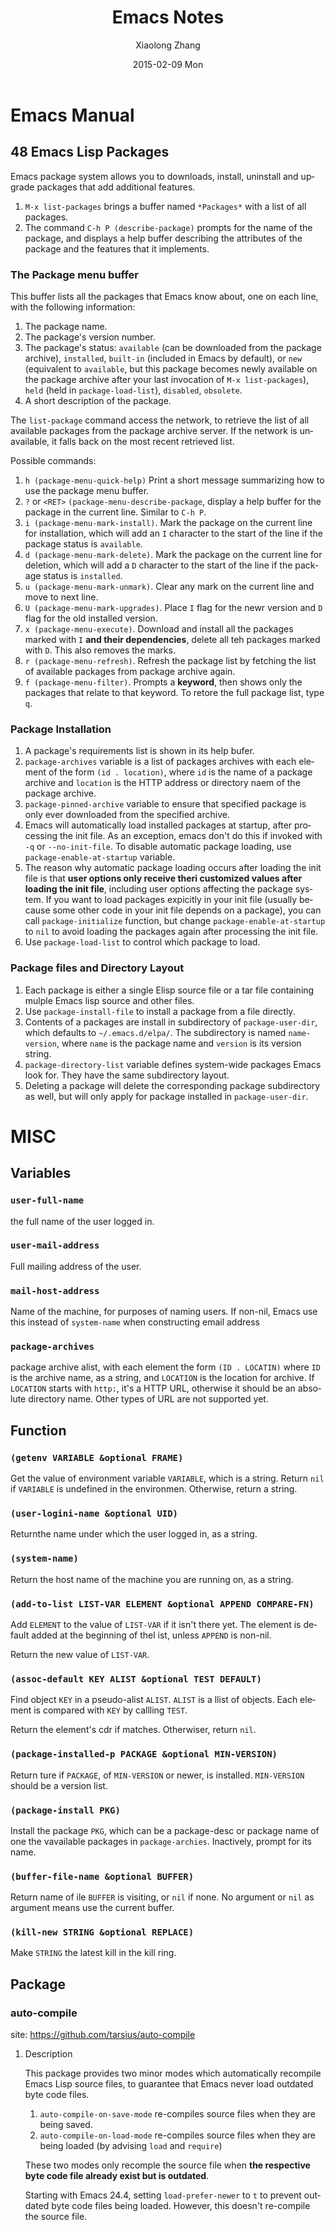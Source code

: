 #+TITLE:       Emacs Notes
#+AUTHOR:      Xiaolong Zhang
#+EMAIL:       xlzhang@cs.hku.hk
#+DATE:        2015-02-09 Mon
#+URI:         /blog/%y/%m/%d/Emacs Notes
#+KEYWORDS:    Emacs,notes
#+TAGS:        Emacs,notes
#+LANGUAGE:    en
#+OPTIONS:     H:3 num:nil toc:nil \n:nil ::t |:t ^:nil -:nil f:t *:t <:t
#+DESCRIPTION: This file is the notes I take to understand emacs

* Emacs Manual
** 48 Emacs Lisp Packages
Emacs package system allows you to downloads, install, uninstall and upgrade packages that add additional features.
1. =M-x list-packages= brings a buffer named =*Packages*= with a list of all packages.
2. The command =C-h P (describe-package)= prompts for the name of the package, and displays a help buffer describing the attributes of the package and the features that it implements.
*** The Package menu buffer
This buffer lists all the packages that Emacs know about, one on each line, with the following information:
1. The package name.
2. The package's version number.
3. The package's status: =available= (can be downloaded from the package archive), =installed=, =built-in= (included in Emacs by default), or =new= (equivalent to =available=, but this package becomes newly available on the package archive after your last invocation of =M-x list-packages=), =held= (held in =package-load-list=), =disabled=, =obsolete=.
4. A short description of the package.


The =list-package= command access the network, to retrieve the list of all available packages from the package archive server. If the network is unavailable, it falls back on the most recent retrieved list.

Possible commands:
1. =h (package-menu-quick-help)= Print a short message summarizing how to use the package menu buffer.
2. =?= or =<RET>= =(package-menu-describe-package=, display a help buffer for the package in the current line. Similar to =C-h P=.
3. =i (package-menu-mark-install)=. Mark the package on the current line for installation, which will add an =I= character to the start of the line if the package status is =available=.
4. =d (package-menu-mark-delete)=. Mark the package on the current line for deletion, which will add a =D= character to the start of the line if the package status is =installed=.
5. =u (package-menu-mark-unmark)=. Clear any mark on the current line and move to next line.
6. =U (package-menu-mark-upgrades)=. Place =I= flag for the newr version and =D= flag for the old installed version.
7. =x (package-menu-execute)=. Download and install all the packages marked with =I= *and their dependencies*, delete all teh packages marked with =D=. This also removes the marks.
8. =r (package-menu-refresh)=. Refresh the package list by fetching the list of available packages from package archive again.
9. =f (package-menu-filter)=. Prompts a *keyword*, then shows only the packages that relate to that keyword. To retore the full package list, type =q=.
*** Package Installation
1. A package's requirements list is shown in its help bufer.
2. =package-archives= variable is a list of packages archives with each element of the form =(id . location)=, where =id= is the name of a package archive and =location= is the HTTP address or directory naem of the package archive.
3. =package-pinned-archive= variable to ensure that specified package is only ever downloaded from the specified archive.
4. Emacs will automatically load installed packages at startup, after processing the init file. As an exception, emacs don't do this if invoked with =-q= or =--no-init-file=. To disable automatic package loading, use =package-enable-at-startup= variable.
5. The reason why automatic package loading occurs after loading the init file is that *user options only receive theri customized values after loading the init file*, including user options affecting the package system. If you want to load packages expicitly in your init file (usually because some other code in your init file depends on a package), you can call =package-initialize= function, but change =package-enable-at-startup= to =nil= to avoid loading the packages again after processing the init file.
6. Use =package-load-list= to control which package to load.
*** Package files and Directory Layout
1. Each package is either a single Elisp source file or a tar file containing mulple Emacs lisp source and other files.
2. Use =package-install-file= to install a package from a file directly.
3. Contents of a packages are install in subdirectory of =package-user-dir=, which defaults to =~/.emacs.d/elpa/=. The subdirectory is named =name-version=, where =name= is the package name and =version= is its version string.
4. =package-directory-list= variable defines system-wide packages Emacs look for. They have the same subdirectory layout.
5. Deleting a package will delete the corresponding package subdirectory as well, but will only apply for package installed in =package-user-dir=.

* MISC
** Variables
*** =user-full-name=
the full name of the user logged in.
*** =user-mail-address=
Full mailing address of the user.
*** =mail-host-address=
Name of the machine, for purposes of naming users. If non-nil, Emacs use this instead of =system-name= when constructing email address
*** =package-archives=
package archive alist, with each element the form =(ID . LOCATIN)= where =ID= is the archive name, as a string, and =LOCATION= is the location for archive. If =LOCATION= starts with =http:=, it's a HTTP URL, otherwise it should be an absolute directory name. Other types of URL are not supported yet.

** Function
*** =(getenv VARIABLE &optional FRAME)=
Get the value of environment variable =VARIABLE=, which is a string. Return =nil= if =VARIABLE= is undefined in the environmen. Otherwise, return a string.
*** =(user-logini-name &optional UID)=
Returnthe name under which the user logged in, as a string.
*** =(system-name)=
Return the host name of the machine you are running on, as a string.
*** =(add-to-list LIST-VAR ELEMENT &optional APPEND COMPARE-FN)=
Add =ELEMENT= to the value of =LIST-VAR= if it isn't there yet. The element is default added at the beginning of thel ist, unless =APPEND= is non-nil.

Return the new value of =LIST-VAR=.
*** =(assoc-default KEY ALIST &optional TEST DEFAULT)=
Find object =KEY= in a pseudo-alist =ALIST=. =ALIST= is a llist of objects. Each element is compared with =KEY= by callling =TEST=.

Return the element's cdr if matches. Otherwiser, return =nil=.
*** =(package-installed-p PACKAGE &optional MIN-VERSION)=
Return ture if =PACKAGE=, of =MIN-VERSION= or newer, is installed. =MIN-VERSION= should be a version list.
*** =(package-install PKG)=
Install the package =PKG=, which can be a package-desc or package name of one the vavailable packages in =package-archies=. Inactively, prompt for its name.
*** =(buffer-file-name &optional BUFFER)=
Return name of ile =BUFFER= is visiting, or =nil= if none. No argument or =nil= as argument means use the current buffer.
*** =(kill-new STRING &optional REPLACE)=
Make =STRING= the latest kill in the kill ring.
** Package
*** auto-compile
site: https://github.com/tarsius/auto-compile
**** Description
This package provides two minor modes which automatically recompile Emacs Lisp source files, to guarantee that Emacs never load outdated byte code files.
1. =auto-compile-on-save-mode= re-compiles source files when they are being saved.
2. =auto-compile-on-load-mode= re-compiles source files when they are being loaded (by advising =load= and =require=)
These two modes only recomple the source file when *the respective byte code file already exist but is outdated*.


Starting with Emacs 24.4, setting =load-prefer-newer= to =t= to prevent outdated byte code files being loaded. However, this doesn't re-compile the source file.




